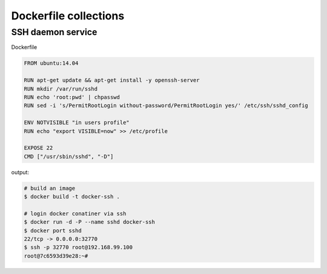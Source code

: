 Dockerfile collections
======================

SSH daemon service 
------------------

Dockerfile

.. code-block:: console

    FROM ubuntu:14.04

    RUN apt-get update && apt-get install -y openssh-server
    RUN mkdir /var/run/sshd
    RUN echo 'root:pwd' | chpasswd
    RUN sed -i 's/PermitRootLogin without-password/PermitRootLogin yes/' /etc/ssh/sshd_config

    ENV NOTVISIBLE "in users profile"
    RUN echo "export VISIBLE=now" >> /etc/profile

    EXPOSE 22
    CMD ["/usr/sbin/sshd", "-D"]

output:

.. code-block:: console

    # build an image
    $ docker build -t docker-ssh .
    
    # login docker conatiner via ssh
    $ docker run -d -P --name sshd docker-ssh
    $ docker port sshd 
    22/tcp -> 0.0.0.0:32770
    $ ssh -p 32770 root@192.168.99.100
    root@7c6593d39e28:~#
